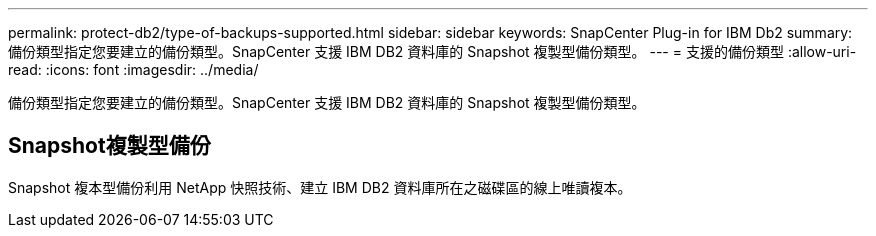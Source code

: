 ---
permalink: protect-db2/type-of-backups-supported.html 
sidebar: sidebar 
keywords: SnapCenter Plug-in for IBM Db2 
summary: 備份類型指定您要建立的備份類型。SnapCenter 支援 IBM DB2 資料庫的 Snapshot 複製型備份類型。 
---
= 支援的備份類型
:allow-uri-read: 
:icons: font
:imagesdir: ../media/


[role="lead"]
備份類型指定您要建立的備份類型。SnapCenter 支援 IBM DB2 資料庫的 Snapshot 複製型備份類型。



== Snapshot複製型備份

Snapshot 複本型備份利用 NetApp 快照技術、建立 IBM DB2 資料庫所在之磁碟區的線上唯讀複本。
